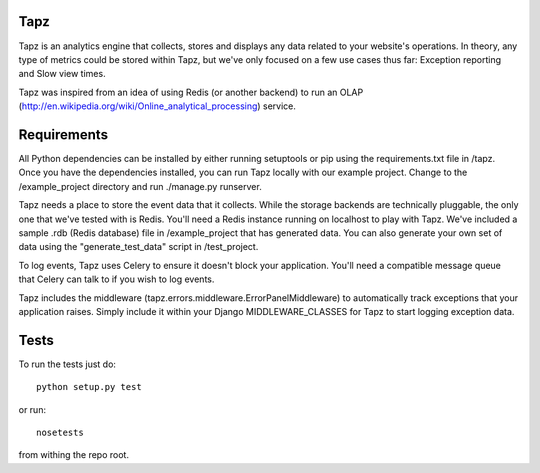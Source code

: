 Tapz
----

Tapz is an analytics engine that collects, stores and displays any data
related to your website's operations. In theory, any type of metrics could be
stored within Tapz, but we've only focused on a few use cases thus far:
Exception reporting and Slow view times.

Tapz was inspired from an idea of using Redis (or another backend) to
run an OLAP (http://en.wikipedia.org/wiki/Online_analytical_processing)
service.


Requirements
------------

All Python dependencies can be installed by either running setuptools or 
pip using the requirements.txt file in /tapz. Once you have the dependencies
installed, you can run Tapz locally with our example project. Change to the
/example_project directory and run ./manage.py runserver.

Tapz needs a place to store the event data that it collects. While the storage
backends are technically pluggable, the only one that we've tested with is
Redis. You'll need a Redis instance running on localhost to play with Tapz.
We've included a sample .rdb (Redis database) file in /example_project that
has generated data. You can also generate your own set of data using the
"generate_test_data" script in /test_project.

To log events, Tapz uses Celery to ensure it doesn't block your application.
You'll need a compatible message queue that Celery can talk to if you wish
to log events.

Tapz includes the middleware (tapz.errors.middleware.ErrorPanelMiddleware) to
automatically track exceptions that your application raises. Simply include
it within your Django MIDDLEWARE_CLASSES for Tapz to start logging exception
data.


Tests
-----

To run the tests just do::
    
    python setup.py test

or run::

    nosetests

from withing the repo root.
